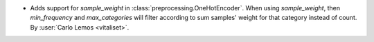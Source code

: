 - Adds support for `sample_weight` in :class:`preprocessing.OneHotEncoder`. When
  using `sample_weight`, then `min_frequency` and `max_categories` will filter
  according to sum samples' weight for that category instead of count. By
  :user:`Carlo Lemos <vitaliset>`.